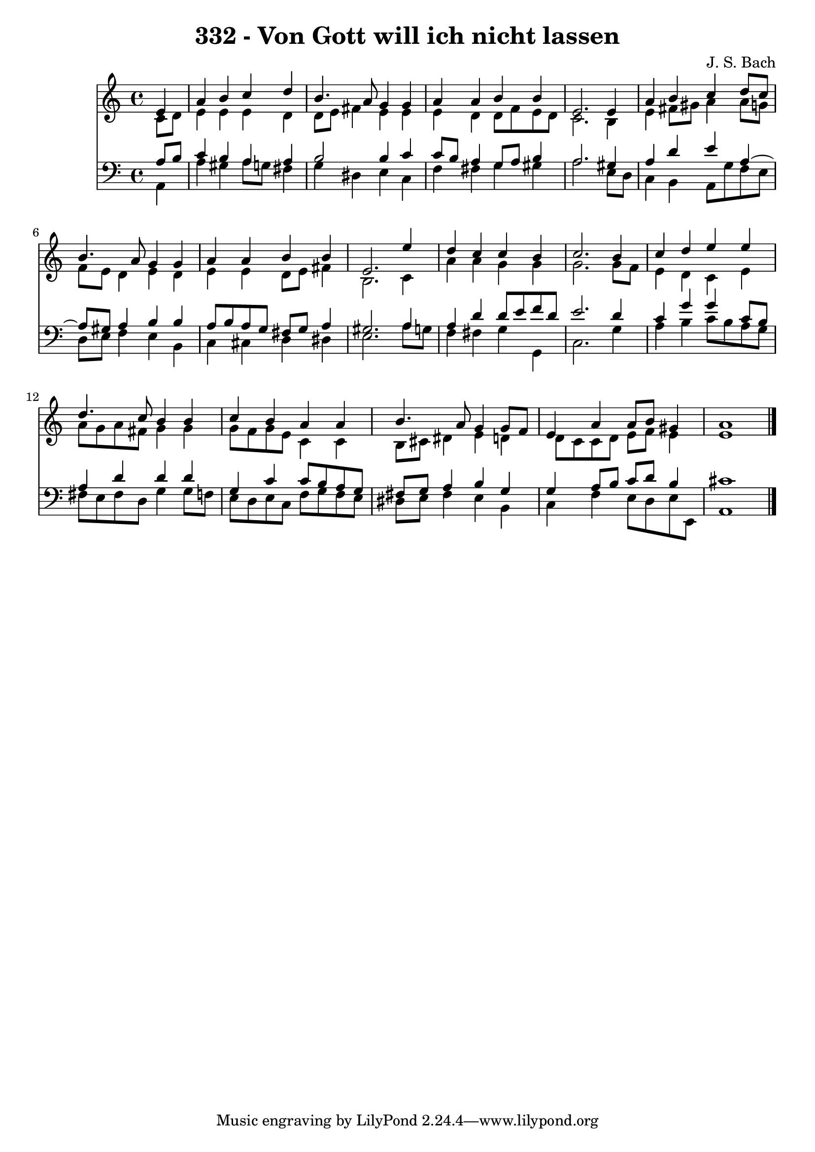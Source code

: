 \version "2.10.33"

\header {
  title = "332 - Von Gott will ich nicht lassen"
  composer = "J. S. Bach"
}


global = {
  \time 4/4
  \key a \minor
}


soprano = \relative c' {
  \partial 4 e4 
    a4 b4 c4 d4 
  b4. a8 g4 g4 
  a4 a4 b4 b4 
  e,2. e4 
  a4 b4 c4 d8 c8   %5
  b4. a8 g4 g4 
  a4 a4 b4 b4 
  e,2. e'4 
  d4 c4 c4 b4 
  c2. b4   %10
  c4 d4 e4 e4 
  d4. c8 b4 b4 
  c4 b4 a4 a4 
  b4. a8 g4 g8 f8 
  e4 a4 a8 b8 gis4   %15
  a1 
  
}

alto = \relative c' {
  \partial 4 c8  d8 
    e4 e4 e4 d4 
  d8 e8 fis4 e4 e4 
  e4 d4 d8 f8 e8 d8 
  c2. b4 
  e4 fis8 gis8 a4 a8 g8   %5
  f8 e8 d4 e4 d4 
  e4 e4 d8 e8 fis4 
  b,2. c4 
  a'4 a4 g4 g4 
  g2. g8 f8   %10
  e4 d4 c4 e4 
  a8 g8 a8 fis8 g4 g4 
  g8 f8 g8 e8 c4 c4 
  b8 cis8 dis4 e4 d4 
  d8 c8 c8 d8 e8 f8 e4   %15
  e1 
  
}

tenor = \relative c' {
  \partial 4 a8  b8 
    c4 b4 a4 a4 
  b2 b4 c4 
  c8 b8 a4 g8 a8 b4 
  a2. gis4 
  a4 d4 e4 a,4~   %5
  a8 gis8 a4 b4 b4 
  a8 b8 a8 g8 fis8 g8 a4 
  gis2. a4 
  a4 d4 d8 e8 f8 d8 
  e2. d4   %10
  c4 g'4 g4 c,8 b8 
  a4 d4 d4 d4 
  g,4 c4 c8 b8 a8 g8 
  fis8 g8 a4 b4 g4 
  g4 a8 b8 c8 d8 b4   %15
  cis1 
  
}

baixo = \relative c {
  \partial 4 a4 
    a'4 gis4 a8 g8 fis4 
  g4 dis4 e4 c4 
  f4 fis4 g4 gis4 
  a2. e8 d8 
  c4 b4 a8 g'8 f8 e8   %5
  d8 e8 f4 e4 b4 
  c4 cis4 d4 dis4 
  e2. a8 g8 
  f4 fis4 g4 g,4 
  c2. g'4   %10
  a4 b4 c8 b8 a8 g8 
  fis8 e8 fis8 d8 g4 g8 f8 
  e8 d8 e8 c8 f8 g8 f8 e8 
  dis8 e8 fis4 e4 b4 
  c4 f4 e8 d8 e8 e,8   %15
  a1 
  
}

\score {
  <<
    \new Staff {
      <<
        \global
        \new Voice = "1" { \voiceOne \soprano }
        \new Voice = "2" { \voiceTwo \alto }
      >>
    }
    \new Staff {
      <<
        \global
        \clef "bass"
        \new Voice = "1" {\voiceOne \tenor }
        \new Voice = "2" { \voiceTwo \baixo \bar "|."}
      >>
    }
  >>
}